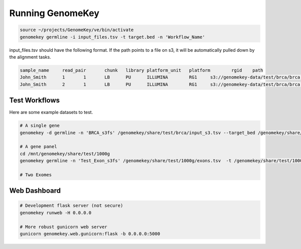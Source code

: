 .. _running:

Running GenomeKey
==================

.. code-block:: bash

    source ~/projects/GenomeKey/ve/bin/activate
    genomekey germline -i input_files.tsv -t target.bed -n 'Workflow_Name'


input_files.tsv should have the following format.  If the path points to a file on s3, it will be automatically
pulled down by the alignment tasks.

.. code-block:: bash

    sample_name     read_pair       chunk   library platform_unit   platform        rgid    path
    John_Smith      1       1       LB      PU      ILLUMINA        RG1     s3://genomekey-data/test/brca/brca.example.illumina.0.1.fastq.gz
    John_Smith      2       1       LB      PU      ILLUMINA        RG1     s3://genomekey-data/test/brca/brca.example.illumina.0.2.fastq.gz


Test Workflows
+++++++++++++++

Here are some example datasets to test.

.. code-block:: bash

    # A single gene
    genomekey -d germline -n 'BRCA_s3fs' /genomekey/share/test/brca/input_s3.tsv --target_bed /genomekey/share/test/brca/targets.bed

    # A gene panel
    cd /mnt/genomekey/share/test/1000g
    genomekey germline -n 'Test_Exon_s3fs' /genomekey/share/test/1000g/exons.tsv  -t /genomekey/share/test/1000g/P3_consensus_exonic_targets.bed

    # Two Exomes



Web Dashboard
+++++++++++++++

.. code-block:: bash

    # Development flask server (not secure)
    genomekey runweb -H 0.0.0.0

    # More robust gunicorn web server
    gunicorn genomekey.web.gunicorn:flask -b 0.0.0.0:5000